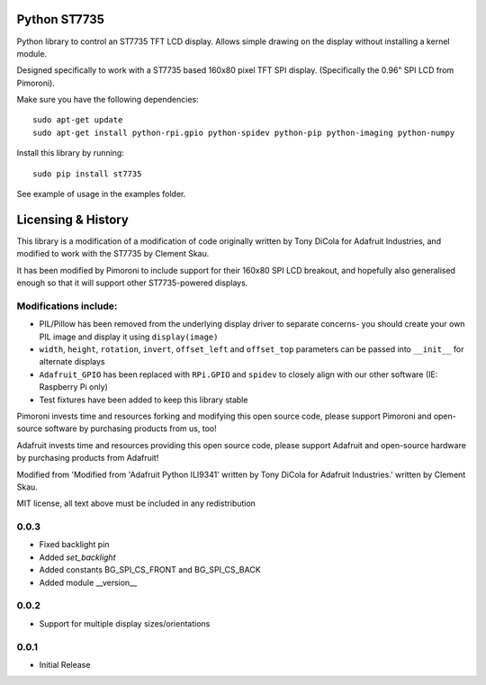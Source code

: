 Python ST7735
=============

|Build Status| |Coverage Status| |PyPi Package| |Python Versions|

Python library to control an ST7735 TFT LCD display. Allows simple
drawing on the display without installing a kernel module.

Designed specifically to work with a ST7735 based 160x80 pixel TFT SPI
display. (Specifically the 0.96" SPI LCD from Pimoroni).

Make sure you have the following dependencies:

::

    sudo apt-get update
    sudo apt-get install python-rpi.gpio python-spidev python-pip python-imaging python-numpy

Install this library by running:

::

    sudo pip install st7735

See example of usage in the examples folder.

Licensing & History
===================

This library is a modification of a modification of code originally
written by Tony DiCola for Adafruit Industries, and modified to work
with the ST7735 by Clement Skau.

It has been modified by Pimoroni to include support for their 160x80 SPI
LCD breakout, and hopefully also generalised enough so that it will
support other ST7735-powered displays.

Modifications include:
----------------------

-  PIL/Pillow has been removed from the underlying display driver to
   separate concerns- you should create your own PIL image and display
   it using ``display(image)``
-  ``width``, ``height``, ``rotation``, ``invert``, ``offset_left`` and
   ``offset_top`` parameters can be passed into ``__init__`` for
   alternate displays
-  ``Adafruit_GPIO`` has been replaced with ``RPi.GPIO`` and ``spidev``
   to closely align with our other software (IE: Raspberry Pi only)
-  Test fixtures have been added to keep this library stable

Pimoroni invests time and resources forking and modifying this open
source code, please support Pimoroni and open-source software by
purchasing products from us, too!

Adafruit invests time and resources providing this open source code,
please support Adafruit and open-source hardware by purchasing products
from Adafruit!

Modified from 'Modified from 'Adafruit Python ILI9341' written by Tony
DiCola for Adafruit Industries.' written by Clement Skau.

MIT license, all text above must be included in any redistribution

.. |Build Status| image:: https://travis-ci.com/pimoroni/st7735-python.svg?branch=master
   :target: https://travis-ci.com/pimoroni/st7735-python
.. |Coverage Status| image:: https://coveralls.io/repos/github/pimoroni/st7735-python/badge.svg?branch=master
   :target: https://coveralls.io/github/pimoroni/st7735-python?branch=master
.. |PyPi Package| image:: https://img.shields.io/pypi/v/st7735.svg
   :target: https://pypi.python.org/pypi/st7735
.. |Python Versions| image:: https://img.shields.io/pypi/pyversions/st7735.svg
   :target: https://pypi.python.org/pypi/st7735

0.0.3
-----

* Fixed backlight pin
* Added `set_backlight`
* Added constants BG_SPI_CS_FRONT and BG_SPI_CS_BACK
* Added module __version__

0.0.2
-----

* Support for multiple display sizes/orientations

0.0.1
-----

* Initial Release


